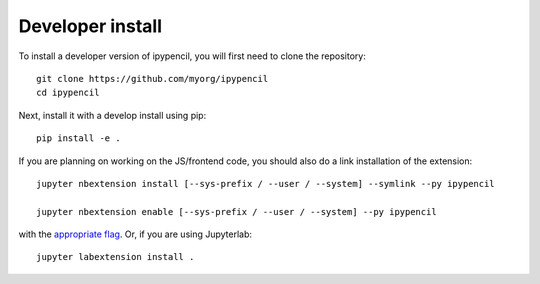 
Developer install
=================


To install a developer version of ipypencil, you will first need to clone
the repository::

    git clone https://github.com/myorg/ipypencil
    cd ipypencil

Next, install it with a develop install using pip::

    pip install -e .


If you are planning on working on the JS/frontend code, you should also do
a link installation of the extension::

    jupyter nbextension install [--sys-prefix / --user / --system] --symlink --py ipypencil

    jupyter nbextension enable [--sys-prefix / --user / --system] --py ipypencil

with the `appropriate flag`_. Or, if you are using Jupyterlab::

    jupyter labextension install .


.. links

.. _`appropriate flag`: https://jupyter-notebook.readthedocs.io/en/stable/extending/frontend_extensions.html#installing-and-enabling-extensions
